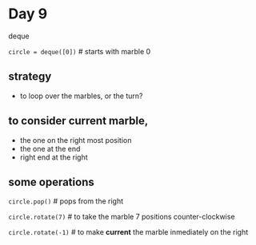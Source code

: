 * Day 9

deque

=circle = deque([0])=  # starts with marble 0

** strategy
- to loop over the marbles, or the turn?

** to consider *current* marble,
- the one on the right most position
- the one at the end
- right end at the right

** some operations

=circle.pop()=  # pops from the right

=circle.rotate(7)=  # to take the marble 7 positions counter-clockwise

=circle.rotate(-1)=  # to make *current* the marble inmediately on the right

